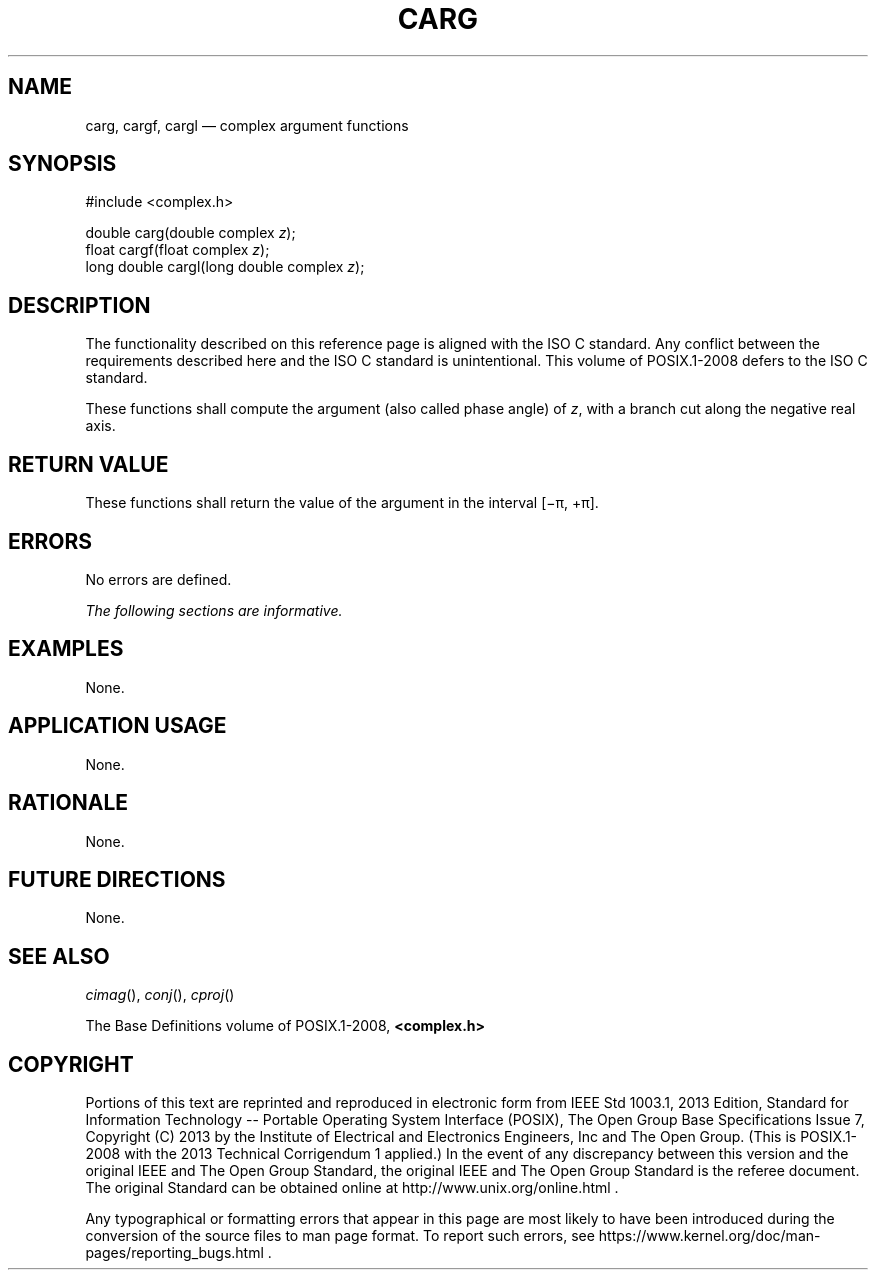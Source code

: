 '\" et
.TH CARG "3" 2013 "IEEE/The Open Group" "POSIX Programmer's Manual"

.SH NAME
carg,
cargf,
cargl
\(em complex argument functions
.SH SYNOPSIS
.LP
.nf
#include <complex.h>
.P
double carg(double complex \fIz\fP);
float cargf(float complex \fIz\fP);
long double cargl(long double complex \fIz\fP);
.fi
.SH DESCRIPTION
The functionality described on this reference page is aligned with the
ISO\ C standard. Any conflict between the requirements described here and the
ISO\ C standard is unintentional. This volume of POSIX.1\(hy2008 defers to the ISO\ C standard.
.P
These functions shall compute the argument (also called phase angle) of
.IR z ,
with a branch cut along the negative real axis.
.SH "RETURN VALUE"
These functions shall return the value of the argument in the interval
[\(mi\(*p,\ +\(*p].
.SH ERRORS
No errors are defined.
.LP
.IR "The following sections are informative."
.SH EXAMPLES
None.
.SH "APPLICATION USAGE"
None.
.SH RATIONALE
None.
.SH "FUTURE DIRECTIONS"
None.
.SH "SEE ALSO"
.IR "\fIcimag\fR\^(\|)",
.IR "\fIconj\fR\^(\|)",
.IR "\fIcproj\fR\^(\|)"
.P
The Base Definitions volume of POSIX.1\(hy2008,
.IR "\fB<complex.h>\fP"
.SH COPYRIGHT
Portions of this text are reprinted and reproduced in electronic form
from IEEE Std 1003.1, 2013 Edition, Standard for Information Technology
-- Portable Operating System Interface (POSIX), The Open Group Base
Specifications Issue 7, Copyright (C) 2013 by the Institute of
Electrical and Electronics Engineers, Inc and The Open Group.
(This is POSIX.1-2008 with the 2013 Technical Corrigendum 1 applied.) In the
event of any discrepancy between this version and the original IEEE and
The Open Group Standard, the original IEEE and The Open Group Standard
is the referee document. The original Standard can be obtained online at
http://www.unix.org/online.html .

Any typographical or formatting errors that appear
in this page are most likely
to have been introduced during the conversion of the source files to
man page format. To report such errors, see
https://www.kernel.org/doc/man-pages/reporting_bugs.html .
